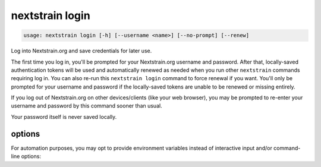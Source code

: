 .. default-role:: literal

.. role:: command-reference(ref)

.. program:: nextstrain login

.. _nextstrain login:

================
nextstrain login
================

.. code-block:: none

    usage: nextstrain login [-h] [--username <name>] [--no-prompt] [--renew]


Log into Nextstrain.org and save credentials for later use.

The first time you log in, you'll be prompted for your Nextstrain.org username
and password.  After that, locally-saved authentication tokens will be used and
automatically renewed as needed when you run other `nextstrain` commands
requiring log in.  You can also re-run this `nextstrain login` command to force
renewal if you want.  You'll only be prompted for your username and password if
the locally-saved tokens are unable to be renewed or missing entirely.

If you log out of Nextstrain.org on other devices/clients (like your web
browser), you may be prompted to re-enter your username and password by this
command sooner than usual.

Your password itself is never saved locally.

options
=======



.. option:: -h, --help

    show this help message and exit

.. option:: --username <name>, -u <name>

    The username to log in as.  If not provided, the :envvar:`NEXTSTRAIN_USERNAME` environment variable will be used if available, otherwise you'll be prompted to enter your username.

.. option:: --no-prompt

    Never prompt for a username/password; succeed only if there are login credentials in the environment or existing valid/renewable tokens saved locally, otherwise error.  Useful for scripting.

.. option:: --renew

    Renew existing tokens, if possible.  Useful to refresh group membership information (for example) sooner than the tokens would normally be renewed.

For automation purposes, you may opt to provide environment variables instead
of interactive input and/or command-line options:

.. envvar:: NEXTSTRAIN_USERNAME

    Username on nextstrain.org.  Ignored if :option:`--username` is also
    provided.

.. envvar:: NEXTSTRAIN_PASSWORD

    Password for nextstrain.org user.  Required if :option:`--no-prompt` is
    used without existing valid/renewable tokens.